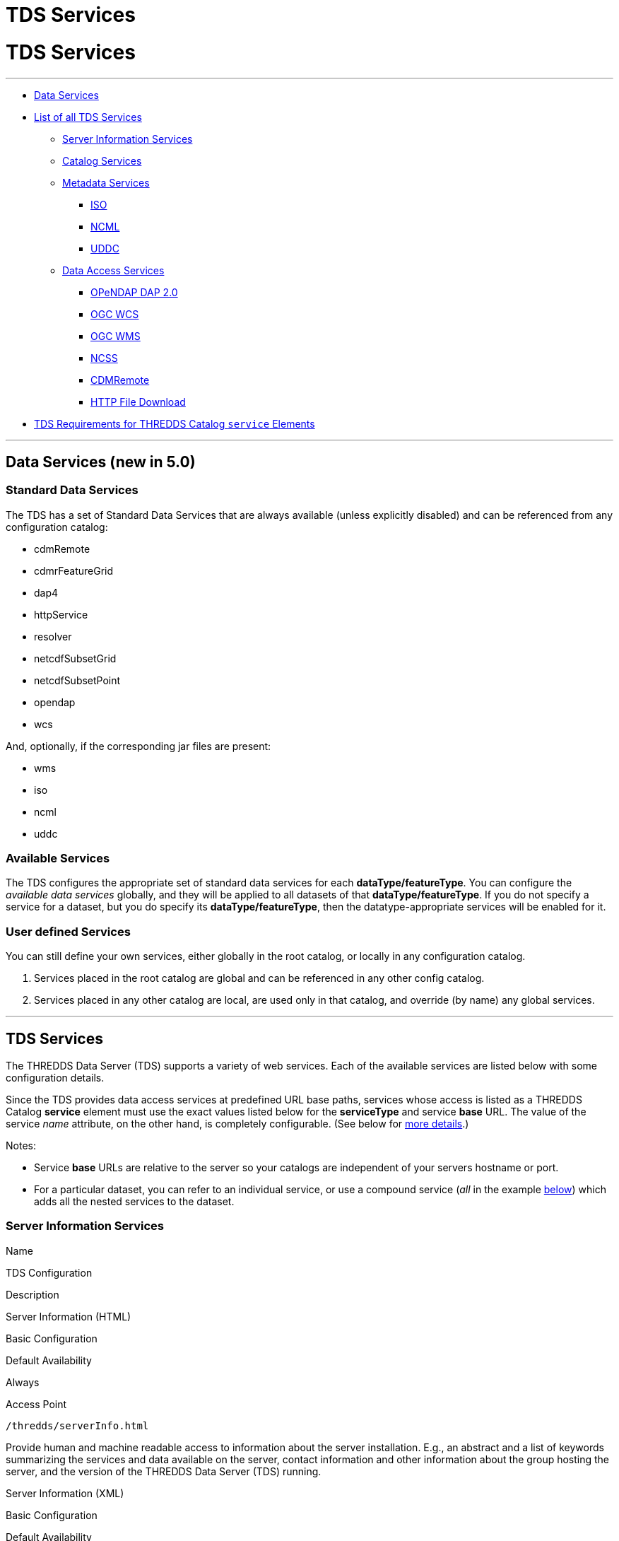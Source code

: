 :source-highlighter: coderay
[[threddsDocs]]


TDS Services
============

= TDS Services

'''''

* link:#standard[Data Services]
* link:#available[List of all TDS Services]
** link:#serverInfo[Server Information Services]
** link:#catalogServices[Catalog Services]
** link:#metadataServices[Metadata Services]
*** link:#ISO[ISO]
*** link:#NCML[NCML]
*** link:#UDDC[UDDC]
** link:#dataAccessServices[Data Access Services]
*** link:#DAP2[OPeNDAP DAP 2.0]
*** link:#WCS[OGC WCS]
*** link:#WMS[OGC WMS]
*** link:#NCSS[NCSS]
*** link:#cdmremote[CDMRemote]
*** link:#HTTP[HTTP File Download]
* link:#tdsServiceElemRequirements[TDS Requirements for THREDDS Catalog
`service` Elements]

'''''

== Data Services (new in 5.0)

=== Standard Data Services

The TDS has a set of Standard Data Services that are always available
(unless explicitly disabled) and can be referenced from any
configuration catalog:

* cdmRemote
* cdmrFeatureGrid
* dap4
* httpService
* resolver
* netcdfSubsetGrid
* netcdfSubsetPoint
* opendap
* wcs

And, optionally, if the corresponding jar files are present:

* wms
* iso
* ncml
* uddc

=== Available Services

The TDS configures the appropriate set of standard data services for
each **dataType/featureType**. You can configure the _available data
services_ globally, and they will be applied to all datasets of that
**dataType/featureType**. If you do not specify a service for a dataset,
but you do specify its **dataType/featureType**, then the
datatype-appropriate services will be enabled for it.

=== User defined Services

You can still define your own services, either globally in the root
catalog, or locally in any configuration catalog.

1.  Services placed in the root catalog are global and can be referenced
in any other config catalog.
2.  Services placed in any other catalog are local, are used only in
that catalog, and override (by name) any global services.

'''''

== TDS Services

The THREDDS Data Server (TDS) supports a variety of web services. Each
of the available services are listed below with some configuration
details.

Since the TDS provides data access services at predefined URL base
paths, services whose access is listed as a THREDDS Catalog *service*
element must use the exact values listed below for the *serviceType* and
service *base* URL. The value of the service _name_ attribute, on the
other hand, is completely configurable. (See below for
link:#tdsServiceElemRequirements[more details].)

Notes:

* Service *base* URLs are relative to the server so your catalogs are
independent of your servers hostname or port.
* For a particular dataset, you can refer to an individual service, or
use a compound service (__all__ in the example
link:#compoundExample[below]) which adds all the nested services to the
dataset.

=== Server Information Services

Name

TDS Configuration

Description

Server Information (HTML)

Basic Configuration

Default Availability

Always

Access Point

`/thredds/serverInfo.html`

Provide human and machine readable access to information about the
server installation. E.g., an abstract and a list of keywords
summarizing the services and data available on the server, contact
information and other information about the group hosting the server,
and the version of the THREDDS Data Server (TDS) running.

Server Information (XML)

Basic Configuration

Default Availability

Always

Access Point

`/thredds/serverInfo.xml`

Server Version Information (Text)

Basic Configuration

Default Availability

Always

Access Point

`/thredds/serverVersion.txt`

=== Catalog Services

Name

TDS Configuration

Description

THREDDS Catalog Services

Basic Configuration

Default Availability

Always

Access Point

`/thredds/catalog.{xml|html}` +
 `/thredds/catalog/*/catalog.{xml|html}` +
 `/thredds/*/*.{xml|html}`

Provide subsetting and HTML conversion services for THREDDS catalogs.
Catalogs served by the TDS can be subset and/or viewed as HTML. Remote
catalogs, if allowed/enabled, can be validated, displayed as HTML, or
subset.

* More details are available link:CatalogService.html[here].
* Services for remote catalogs can be enabled with the TDS Configuration
File (link:ThreddsConfigXMLFile.html#Remote[threddsConfig.xml]).

Remote THREDDS Catalog Service

Basic Configuration

Default Availability

Disabled

Access Point

`/thredds/remoteCatalogService`

=== Metadata Services

Name

TDS Configuration

Description

ISO

Basic Configuration

Default Availability

Enabled

Access Point

`/thredds/iso/*`

Catalog Service Configuration +
 (exact values link:#tdsServiceElemRequirements[required])

Service Type

*ISO*

Service Base URL

*/thredds/iso/*

Provide ISO 19115 metadata representation of a dataset’s structure and
metadata

* More details are available link:ncISO.html[here].
* Enable ncISO with the TDS Configuration File
(link:ThreddsConfigXMLFile.html#ncISO[threddsConfig.xml]).

NCML

Basic Configuration

Default Availability

Enabled

Access Point

`/thredds/ncml/*`

Catalog Service Configuration +
 (exact values link:#tdsServiceElemRequirements[required])

Service Type

*NCML*

Service Base URL

*/thredds/ncml/*

Provide NCML representation of a dataset

* More details are available link:ncISO.html[here].
* Enable ncISO with the TDS Configuration File
(link:ThreddsConfigXMLFile.html#ncISO[threddsConfig.xml]).

UDDC

Basic Configuration

Default Availability

Enabled

Access Point

`/thredds/uddc/*`

Catalog Service Configuration +
 (exact values link:#tdsServiceElemRequirements[required])

Service Type

*UDDC*

Service Base URL

*/thredds/uddc/*

Provide an evaluation of how well the metadata contained in a dataset
conforms to the
http://wiki.esipfed.org/index.php/Category:Attribute_Conventions_Dataset_Discovery[NetCDF
Attribute Convention for Data Discovery (NACDD)]

* More details are available link:ncISO.html[here].
* Enable ncISO with the TDS Configuration File
(link:ThreddsConfigXMLFile.html#ncISO[threddsConfig.xml]).

=== Data Access Services

Name

TDS Configuration

Description

OPeNDAP DAP2

Basic Configuration

Default Availability

Enabled

Access Point

`/thredds/dodsC/*`

Catalog Service Configuration +
 (exact values link:#tdsServiceElemRequirements[required])

Service Type

*OPeNDAP*

Service Base URL

*/thredds/dodsC/*

OPeNDAP DAP2 data access protocol.

* Several configuration options are available
(link:../reference/ThreddsConfigXMLFile.html#opendap[details]).

NetCDF Subset Service

Basic Configuration

Default Availability

Enabled

Access Point

`/thredds/ncss/*`

Catalog Service Configuration +
 (exact values link:#tdsServiceElemRequirements[required])

Service Type

*NetcdfSubset*

Service Base URL

*/thredds/ncss/*

NetCDF Subset Service: a data access protocol.

* More details are available
link:NetcdfSubsetServiceReference.html[here].
* Enable NCSS and set other configuration options with the TDS
Configuration File
(link:ThreddsConfigXMLFile.html#ncss[threddsConfig.xml]). More setup and
configuration details are available
link:NetcdfSubsetServiceConfigure.html[here].

CDM Remote

Basic Configuration

Default Availability

Enabled

Access Point

`/thredds/cdmremote/*`

Catalog Service Configuration +
 (exact values link:#tdsServiceElemRequirements[required])

Service Type

*cdmremote*

Service Base URL

*/thredds/cdmremote/*

cdmremote/ncstream data access service. This service is disabled by
default. It is automatically enabled when an appropriate
FeatureCollection is used.

* More details are available
link:../../netcdf-java/reference/stream/CdmRemote.html[here].

OGC Web Coverage Service (WCS)

Basic Configuration

Default Availability

Enabled

Access Point

`/thredds/wcs/*`

Catalog Service Configuration +
 (exact values link:#tdsServiceElemRequirements[required])

Service Type

*WCS*

Service Base URL

*/thredds/wcs/*

OGC WCS supports access to geospatial data as ``coverages''.

* More details about the OGC WCS are available
http://www.opengeospatial.org/standards/wcs[here].
* Enable OGC WCS and set other configuration options with the TDS
Configuration File
(link:ThreddsConfigXMLFile.html#wcs[threddsConfig.xml]). More setup,
configuration, and implementation details for the TDS’s OGC WCS
implementation are available link:WCS.html[here].

OGC Web Map Service (WMS)

Basic Configuration

Default Availability

Enabled

Access Point

`/thredds/wms/*`

Catalog Service Configuration +
 (exact values link:#tdsServiceElemRequirements[required])

Service Type

*WMS*

Service Base URL

*/thredds/wms/*

OGC WMS supports access to georegistered map images from geoscience
datasets.

* More details about the OGC WMS are available
http://www.opengeospatial.org/standards/wms[here].
* Enable OGC WMS and set other configuration options with the TDS
Configuration File
(link:ThreddsConfigXMLFile.html#wms[threddsConfig.xml]). More setup,
configuration, and implementation details for the TDS’s OGC WMS
implementation are available link:WMS.html[here]. Including a link to
configuration information for the underlying WMS implementation (ncWMS:
"http://www.resc.reading.ac.uk/trac/myocean-tools/wiki/WmsDetailedConfiguration[Detailed
ncWMS Configuration]")

HTTP File Download

Basic Configuration

Default Availability

Enabled

Access Point

`/thredds/fileServer/*`

Catalog Service Configuration +
 (exact values link:#tdsServiceElemRequirements[required])

Service Type

*HTTPServer*

Service Base URL

*/thredds/fileServer/*

HTTP File Download (HTTP byte ranges are supported)

* Files accessed through the HTTP file download have their file handles
cached by default. Configuration settings for this caching can be set
with the TDS Configuration File
(link:ThreddsConfigXMLFile.html#FileCache[threddsConfig.xml]).

'''''

== TDS Requirements for THREDDS Catalog `service` Elements

Since the TDS provides data access services at predefined URL base
paths, services whose access is listed as a THREDDS Catalog *service*
element:

* must use the appropriate value for the *serviceType* attribute
* must use the appropriate value for the service *base* URL attribute
* may use any value (unique to the catalog) for the service *name*
attribute

=== Examples of All Individual Services

Note: The required *serviceType* and *base* values are shown in bold.

==== OPeNDAP

-------------------------------------------------------------------
<service name="odap" serviceType="OPeNDAP" base="/thredds/dodsC/"/>
-------------------------------------------------------------------

==== NetCDF Subset Service

----------------------------------------------------------------------------
<service name="ncss" serviceType="NetcdfSubset" base="/thredds/ncss/grid"/>

<service name="ncss" serviceType="NetcdfSubset" base="/thredds/ncss/point"/>
----------------------------------------------------------------------------

==== WCS

-------------------------------------------------------------
 <service name="wcs" serviceType="WCS" base="/thredds/wcs/"/>
-------------------------------------------------------------

==== WMS

--------------------------------------------------------------
 <service name="wms" serviceType="WMS" base="/thredds/wms/" />
--------------------------------------------------------------

==== HTTP Bulk File Service

----------------------------------------------------------------------------------
<service name="fileServer" serviceType="HTTPServer" base="/thredds/fileServer/" />
----------------------------------------------------------------------------------

==== ncISO

----------------------------------------------------------------
<service name="iso" serviceType="ISO" base="/thredds/iso/" />
<service name="ncml" serviceType="NCML" base="/thredds/ncml/" />
<service name="uddc" serviceType="UDDC" base="/thredds/uddc/" />
----------------------------------------------------------------

=== Example compound `service` Element

-------------------------------------------------------------------------------------
<service name="all" serviceType="Compound" base="">
    <service name="HTTPServer" serviceType="HTTPServer" base="/thredds/fileServer/"/>
    <service name="opendap" serviceType="OPENDAP" base="/thredds/dodsC/"/>
    <service name="ncss" serviceType="NetcdfSubset" base="/thredds/ncss/grid"/>
    <service name="cdmremote" serviceType="CdmRemote" base="/thredds/cdmremote/"/>

    <service name="wcs" serviceType="WCS" base="/thredds/wcs/"/>
    <service name="wms" serviceType="WMS" base="/thredds/wms/"/>

    <service name="iso" serviceType="ISO" base="/thredds/iso/"/>
    <service name="ncml" serviceType="NCML" base="/thredds/ncml/"/>
    <service name="uddc" serviceType="UDDC" base="/thredds/uddc/"/>
</service>
-------------------------------------------------------------------------------------

'''''

image:../thread.png[THREDDS] This document last changed July 2015. Send
comments to mailto:support-thredds@unidata.ucar.edu[THREDDS support].
